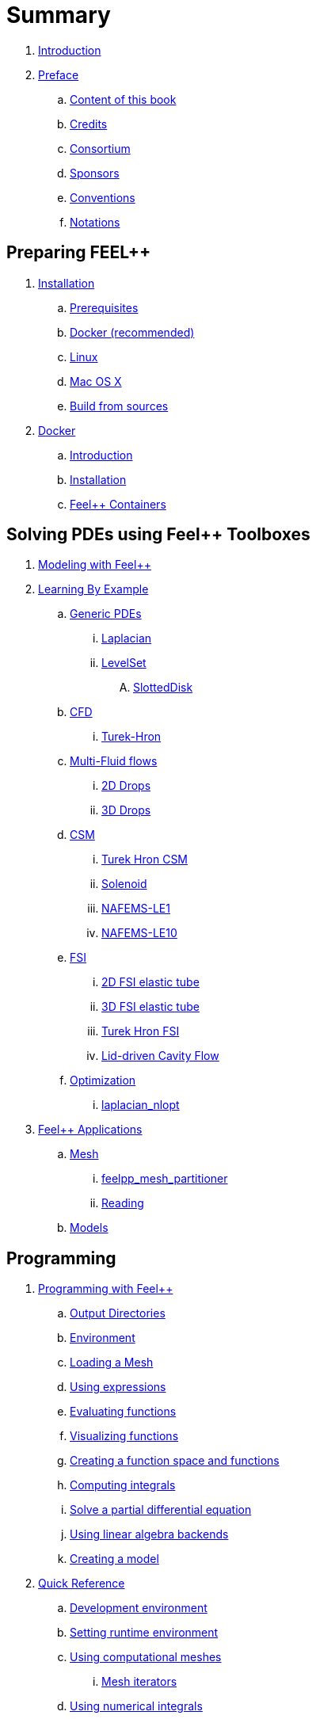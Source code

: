 = Summary

. link:README.adoc[Introduction]
. link:00-preface/README.adoc[Preface]
.. link:00-preface/book.adoc[Content of this book]
.. link:00-preface/credits.adoc[Credits]
.. link:00-preface/consortium.adoc[Consortium]
.. link:00-preface/sponsors.adoc[Sponsors]
.. link:00-preface/conventions.adoc[Conventions]
.. link:00-preface/notations.adoc[Notations]

== Preparing FEEL++
. link:01-installation/README.adoc[Installation]
.. link:01-installation/prerequisites.adoc[Prerequisites]
.. link:01-installation/docker.adoc[Docker (recommended)]
.. link:01-installation/linux.adoc[Linux]
.. link:01-installation/mac.adoc[Mac OS X]
.. link:01-installation/building.adoc[Build from sources]
. link:02-docker/README.adoc[Docker]
.. link:02-docker/what-is-docker.adoc[Introduction]
.. link:02-docker/installing-docker.adoc[Installation]
.. link:02-docker/feelpp-containers.adoc[Feel++ Containers]

== Solving PDEs using Feel++ Toolboxes
. link:03-modeling/README.adoc[Modeling with Feel++]
. link:05-learning/README.adoc[Learning By Example]
.. link:05-learning/Generic/README.adoc[Generic PDEs]
... link:05-learning/Generic/laplacian.adoc[Laplacian]
... link:05-learning/Generic/LevelSet/readme.adoc[LevelSet]
.... link:05-learning/Generic/LevelSet/SlottedDisk/readme.adoc[SlottedDisk]
.. link:05-learning/CFD/README.adoc[CFD]
... link:05-learning/CFD/Turek-Hron/README.adoc[Turek-Hron]
.. link:05-learning/CFD/MultiFluid/README.adoc[Multi-Fluid flows]
... link:05-learning/CFD/MultiFluid/2DDrops/readme.adoc[2D Drops]
... link:05-learning/CFD/MultiFluid/Drop/README.adoc[3D Drops]
.. link:05-learning/CSM/readme.adoc[CSM]
... link:05-learning/CSM/Turek-Hron/readme.adoc[Turek Hron CSM]
... link:05-learning/CSM/Solenoid/README.adoc[Solenoid]
... link:05-learning/CSM/NAFEMS-LE1/README.adoc[NAFEMS-LE1]
... link:05-learning/CSM/NAFEMS-LE10/README.adoc[NAFEMS-LE10]
.. link:05-learning/FSI/readme.adoc[FSI]
... link:05-learning/FSI/2DElasticTube/readme.adoc[2D FSI elastic tube]
... link:05-learning/FSI/3DElasticTube/readme.adoc[3D FSI elastic tube]
... link:05-learning/FSI/Turek-Hron/readme.adoc[Turek Hron FSI]
... link:05-learning/FSI/Lid-DrivenCavity/readme.adoc[Lid-driven Cavity Flow]
.. link:05-learning/Optimization/README.adoc[Optimization]
... link:05-learning/Optimization/laplacian_nlopt.adoc[laplacian_nlopt]
. link:06-applications/readme.adoc[Feel++ Applications]
.. link:06-applications/Mesh/readme.adoc[Mesh]
... link:06-applications/Mesh/Partitioning/readme.adoc[feelpp_mesh_partitioner]
... link:06-applications/Mesh/Reading/readme.adoc[Reading]
.. link:06-applications/Models/readme.adoc[Models]

== Programming
. link:04-programming/README.adoc[Programming with Feel++]
.. link:04-programming/01-OutputDirectories.adoc[Output Directories]
.. link:04-programming/02-SettingUpEnvironment.adoc[Environment]
.. link:04-programming/03-LoadingMesh.adoc[Loading a Mesh]
.. link:04-programming/04-UsingExpressions.adoc[Using expressions]
.. link:04-programming/05-EvaluatingFunctions.adoc[Evaluating functions]
.. link:04-programming/06-VisualizingFunctions.adoc[Visualizing functions]
.. link:04-programming/07-SpaceElements.adoc[Creating a function space and functions]
.. link:04-programming/08-ComputingIntegrals.adoc[Computing integrals]
.. link:04-programming/11-SolveAnEquation.adoc[Solve a partial differential equation]
.. link:04-programming/09-UsingBackend.adoc[Using linear algebra backends]
.. link:03-modeling/01-modeling.adoc[Creating a model]
. link:07-quickref/README.adoc[Quick Reference]
.. link:07-quickref/cmake.adoc[Development environment]
.. link:07-quickref/environment.adoc[Setting runtime environment]
.. link:07-quickref/mesh.adoc[Using computational meshes]
... link:07-quickref/Mesh/iterators.adoc[Mesh iterators]
.. link:07-quickref/integrals.adoc[Using numerical integrals]
... link:07-quickref/Integrals/integrate.adoc[Integrate]
... link:07-quickref/Integrals/mean.adoc[Mean value]
... link:07-quickref/Integrals/norms.adoc[Norms]
.. link:07-quickref/spaces.adoc[Using Function Spaces]
... link:07-quickref/Spaces/notations.adoc[Defining notations]
... link:07-quickref/Spaces/functionspace.adoc[Using function spaces]
... link:07-quickref/Spaces/interpolation.adoc[Using interpolation]
... link:07-quickref/Spaces/save.adoc[Saving functions]
.. link:07-quickref/forms.adoc[Using linear and Bilinear Forms]
.. link:07-quickref/solver.adoc[Solving linear and non-linear systems]
... link:07-quickref/preconditioner.adoc[Preconditioner]
... link:07-quickref/Solver/backends.adoc[Backends]
... link:07-quickref/Solver/eigensolver.adoc[Eigen problem]
.. link:07-quickref/Time/README.adoc[Time Stepping]
... link:07-quickref/Time/adaptivestepping.adoc[Adaptive Time Stepping]
... link:07-quickref/Time/bdf.adoc[Backward Differentiation formula]
.. link:07-quickref/exporter.adoc[Exporter]
.. link:07-quickref/Keywords/README.adoc[Keywords]
... link:07-quickref/Keywords/keywords.adoc[Expressions]
... link:07-quickref/Keywords/keywords-geometry.adoc[Geometry]
... link:07-quickref/Keywords/keywords-algebra.adoc[Vector and Matrices]
... link:07-quickref/Keywords/keywords-operators.adoc[Operations and Operators]
.. link:07-quickref/fileformats.adoc[File Formats]
.. link:07-quickref/Models/README.adoc[Models]
... link:07-quickref/Models/Fluid/README.adoc[Computation Fluid Mechanics]
... link:07-quickref/Models/Solid/README.adoc[Computation Solid Mechanics]
... link:07-quickref/Models/FluidStructure/README.adoc[Fluid Structure Interaction]
... link:07-quickref/Models/Advection/README.adoc[Advection Model]
... link:07-quickref/Models/thrmoelectric.adoc[ThermoElectric]

== FAQ
. link:08-faq/README.adoc[Frequently Asked Questions]
.. link:08-faq/FAQDevelopment.adoc[Development]
.. link:08-faq/FAQExecution.adoc[Runtime]

== Annexes
. link:09-annexes/README.adoc[Annexes]
.. link:09-annexes/calculus.adoc[Calculus]
.. link:09-annexes/compiling-external-projects.adoc[Compiling]

== Glossary
. link:GLOSSARY.adoc[Glossary]

